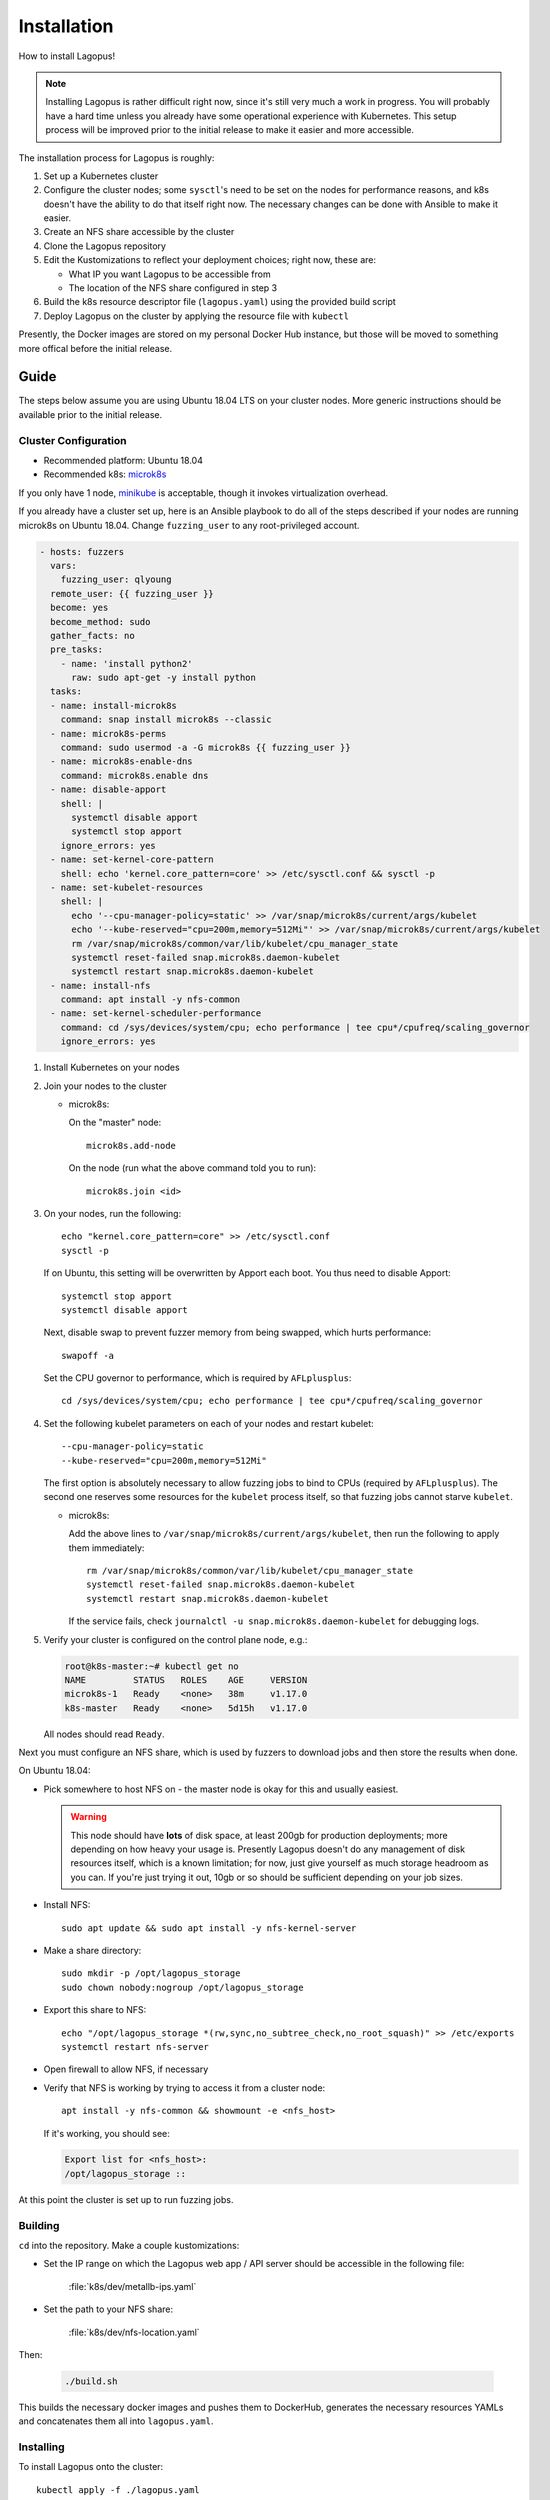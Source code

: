 .. _installation:

************
Installation
************

How to install Lagopus!

.. note::

   Installing Lagopus is rather difficult right now, since it's still very much
   a work in progress. You will probably have a hard time unless you already
   have some operational experience with Kubernetes. This setup process will be
   improved prior to the initial release to make it easier and more accessible.

The installation process for Lagopus is roughly:

1. Set up a Kubernetes cluster
2. Configure the cluster nodes; some ``sysctl``'s need to be set on the nodes
   for performance reasons, and k8s doesn't have the ability to do that itself
   right now. The necessary changes can be done with Ansible to make it easier.
3. Create an NFS share accessible by the cluster
4. Clone the Lagopus repository
5. Edit the Kustomizations to reflect your deployment choices; right now, these
   are:

   - What IP you want Lagopus to be accessible from
   - The location of the NFS share configured in step 3

6. Build the k8s resource descriptor file (``lagopus.yaml``) using the provided
   build script
7. Deploy Lagopus on the cluster by applying the resource file with ``kubectl``

Presently, the Docker images are stored on my personal Docker Hub instance, but
those will be moved to something more offical before the initial release.

Guide
-----

The steps below assume you are using Ubuntu 18.04 LTS on your cluster nodes.
More generic instructions should be available prior to the initial release.

Cluster Configuration
^^^^^^^^^^^^^^^^^^^^^

* Recommended platform: Ubuntu 18.04
* Recommended k8s: `microk8s <https://microk8s.io/>`_

If you only have 1 node, `minikube <https://minikube.sigs.k8s.io/docs/>`_ is
acceptable, though it invokes virtualization overhead.

If you already have a cluster set up, here is an Ansible playbook to do all of
the steps described if your nodes are running microk8s on Ubuntu 18.04. Change
``fuzzing_user`` to any root-privileged account.

.. code-block:: yaml

   - hosts: fuzzers
     vars:
       fuzzing_user: qlyoung
     remote_user: {{ fuzzing_user }}
     become: yes
     become_method: sudo
     gather_facts: no
     pre_tasks:
       - name: 'install python2'
         raw: sudo apt-get -y install python
     tasks:
     - name: install-microk8s
       command: snap install microk8s --classic
     - name: microk8s-perms
       command: sudo usermod -a -G microk8s {{ fuzzing_user }}
     - name: microk8s-enable-dns
       command: microk8s.enable dns
     - name: disable-apport
       shell: |
         systemctl disable apport
         systemctl stop apport
       ignore_errors: yes
     - name: set-kernel-core-pattern
       shell: echo 'kernel.core_pattern=core' >> /etc/sysctl.conf && sysctl -p
     - name: set-kubelet-resources
       shell: |
         echo '--cpu-manager-policy=static' >> /var/snap/microk8s/current/args/kubelet
         echo '--kube-reserved="cpu=200m,memory=512Mi"' >> /var/snap/microk8s/current/args/kubelet
         rm /var/snap/microk8s/common/var/lib/kubelet/cpu_manager_state
         systemctl reset-failed snap.microk8s.daemon-kubelet
         systemctl restart snap.microk8s.daemon-kubelet
     - name: install-nfs
       command: apt install -y nfs-common
     - name: set-kernel-scheduler-performance
       command: cd /sys/devices/system/cpu; echo performance | tee cpu*/cpufreq/scaling_governor
       ignore_errors: yes

1. Install Kubernetes on your nodes

2. Join your nodes to the cluster

   * microk8s:

     On the "master" node::

        microk8s.add-node

     On the node (run what the above command told you to run)::

        microk8s.join <id>

3. On your nodes, run the following::

      echo "kernel.core_pattern=core" >> /etc/sysctl.conf
      sysctl -p

   If on Ubuntu, this setting will be overwritten by Apport each boot. You
   thus need to disable Apport::

      systemctl stop apport
      systemctl disable apport

   Next, disable swap to prevent fuzzer memory from being swapped, which hurts
   performance::

      swapoff -a

   Set the CPU governor to performance, which is required by ``AFLplusplus``::

      cd /sys/devices/system/cpu; echo performance | tee cpu*/cpufreq/scaling_governor

4. Set the following kubelet parameters on each of your nodes and restart
   kubelet::

     --cpu-manager-policy=static
     --kube-reserved="cpu=200m,memory=512Mi"

   The first option is absolutely necessary to allow fuzzing jobs to bind to
   CPUs (required by ``AFLplusplus``). The second one reserves some resources
   for the ``kubelet`` process itself, so that fuzzing jobs cannot starve
   ``kubelet``.

   * microk8s:

     Add the above lines to ``/var/snap/microk8s/current/args/kubelet``, then
     run the following to apply them immediately::

        rm /var/snap/microk8s/common/var/lib/kubelet/cpu_manager_state
        systemctl reset-failed snap.microk8s.daemon-kubelet
        systemctl restart snap.microk8s.daemon-kubelet

     If the service fails, check ``journalctl -u snap.microk8s.daemon-kubelet``
     for debugging logs.

5. Verify your cluster is configured on the control plane node, e.g.:

   .. code-block:: console

      root@k8s-master:~# kubectl get no
      NAME         STATUS   ROLES    AGE     VERSION
      microk8s-1   Ready    <none>   38m     v1.17.0
      k8s-master   Ready    <none>   5d15h   v1.17.0

   All nodes should read ``Ready``.


Next you must configure an NFS share, which is used by fuzzers to download jobs
and then store the results when done.

On Ubuntu 18.04:

- Pick somewhere to host NFS on - the master node is okay for this and usually
  easiest.

  .. warning::

     This node should have **lots** of disk space, at least 200gb for
     production deployments; more depending on how heavy your usage is.
     Presently Lagopus doesn't do any management of disk resources itself,
     which is a known limitation; for now, just give yourself as much storage
     headroom as you can. If you're just trying it out, 10gb or so should be
     sufficient depending on your job sizes.

- Install NFS::

     sudo apt update && sudo apt install -y nfs-kernel-server

- Make a share directory::

     sudo mkdir -p /opt/lagopus_storage
     sudo chown nobody:nogroup /opt/lagopus_storage

- Export this share to NFS::

     echo "/opt/lagopus_storage *(rw,sync,no_subtree_check,no_root_squash)" >> /etc/exports
     systemctl restart nfs-server

- Open firewall to allow NFS, if necessary

- Verify that NFS is working by trying to access it from a cluster node::

     apt install -y nfs-common && showmount -e <nfs_host>

  If it's working, you should see:

  .. code-block:: console

     Export list for <nfs_host>:
     /opt/lagopus_storage ::

At this point the cluster is set up to run fuzzing jobs.

Building
^^^^^^^^

``cd`` into the repository. Make a couple kustomizations:

- Set the IP range on which the Lagopus web app / API server should be
  accessible in the following file:

     :file:`k8s/dev/metallb-ips.yaml`

- Set the path to your NFS share:

     :file:`k8s/dev/nfs-location.yaml`

Then:

   .. code-block:: console

      ./build.sh

This builds the necessary docker images and pushes them to DockerHub, generates
the necessary resources YAMLs and concatenates them all into ``lagopus.yaml``.


Installing
^^^^^^^^^^

To install Lagopus onto the cluster::

   kubectl apply -f ./lagopus.yaml

Lagopus will select one of the IPs out of the range you configured during
installation to expose the web interface. To get this IP:

.. code-block:: console

   kubectl get service | grep lagopus-server | tr -s ' ' | cut -d' ' -f4

Supposing the IP address is A.B.C.D, you can access the web interface by
navigating to http://A.B.C.D/ in your browser. Lagopus does not yet support
TLS.

Uninstalling
^^^^^^^^^^^^

To remove Lagopus from the cluster, delete all its resources.

.. warning::

   Note the ``--all`` on the last command. This will delete everything in the
   default Kubernetes namespace. DO NOT do this if you have other things
   running on your cluster. If you do, you probably know how to delete
   resources from k8s and do not need these instructions.

::

   kubectl delete -f lagopus.yaml
   kubectl delete jobs --all


